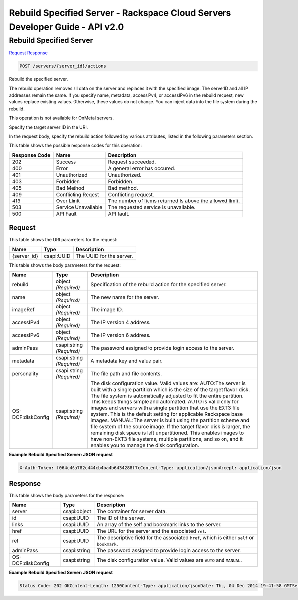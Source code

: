 =============================================================================
Rebuild Specified Server -  Rackspace Cloud Servers Developer Guide - API v2.0
=============================================================================

Rebuild Specified Server
~~~~~~~~~~~~~~~~~~~~~~~~~

`Request <POST_rebuild_specified_server_servers_server_id_actions.rst#request>`__
`Response <POST_rebuild_specified_server_servers_server_id_actions.rst#response>`__

.. code-block:: javascript

    POST /servers/{server_id}/actions

Rebuild the specified server.

The rebuild operation removes all data on the server and replaces it with the specified image. The serverID and all IP addresses remain the same. If you specify name, metadata, accessIPv4, or accessIPv6 in the rebuild request, new values replace existing values. Otherwise, these values do not change. You can inject data into the file system during the rebuild.

This operation is not available for OnMetal servers.

Specify the target server ID in the URI.

In the request body, specify the rebuild action followed by various attributes, listed in the following parameters section.



This table shows the possible response codes for this operation:


+--------------------------+-------------------------+-------------------------+
|Response Code             |Name                     |Description              |
+==========================+=========================+=========================+
|202                       |Success                  |Request succeeded.       |
+--------------------------+-------------------------+-------------------------+
|400                       |Error                    |A general error has      |
|                          |                         |occured.                 |
+--------------------------+-------------------------+-------------------------+
|401                       |Unauthorized             |Unauthorized.            |
+--------------------------+-------------------------+-------------------------+
|403                       |Forbidden                |Forbidden.               |
+--------------------------+-------------------------+-------------------------+
|405                       |Bad Method               |Bad method.              |
+--------------------------+-------------------------+-------------------------+
|409                       |Conflicting Reqest       |Conflicting request.     |
+--------------------------+-------------------------+-------------------------+
|413                       |Over Limit               |The number of items      |
|                          |                         |returned is above the    |
|                          |                         |allowed limit.           |
+--------------------------+-------------------------+-------------------------+
|503                       |Service Unavailable      |The requested service is |
|                          |                         |unavailable.             |
+--------------------------+-------------------------+-------------------------+
|500                       |API Fault                |API fault.               |
+--------------------------+-------------------------+-------------------------+


Request
^^^^^^^^^^^^^^^^^

This table shows the URI parameters for the request:

+--------------------------+-------------------------+-------------------------+
|Name                      |Type                     |Description              |
+==========================+=========================+=========================+
|{server_id}               |csapi:UUID               |The UUID for the server. |
+--------------------------+-------------------------+-------------------------+





This table shows the body parameters for the request:

+--------------------------+-------------------------+-------------------------+
|Name                      |Type                     |Description              |
+==========================+=========================+=========================+
|rebuild                   |object *(Required)*      |Specification of the     |
|                          |                         |rebuild action for the   |
|                          |                         |specified server.        |
+--------------------------+-------------------------+-------------------------+
|name                      |object *(Required)*      |The new name for the     |
|                          |                         |server.                  |
+--------------------------+-------------------------+-------------------------+
|imageRef                  |object *(Required)*      |The image ID.            |
+--------------------------+-------------------------+-------------------------+
|accessIPv4                |object *(Required)*      |The IP version 4 address.|
+--------------------------+-------------------------+-------------------------+
|accessIPv6                |object *(Required)*      |The IP version 6 address.|
+--------------------------+-------------------------+-------------------------+
|adminPass                 |csapi:string *(Required)*|The password assigned to |
|                          |                         |provide login access to  |
|                          |                         |the server.              |
+--------------------------+-------------------------+-------------------------+
|metadata                  |csapi:string *(Required)*|A metadata key and value |
|                          |                         |pair.                    |
+--------------------------+-------------------------+-------------------------+
|personality               |csapi:string *(Required)*|The file path and file   |
|                          |                         |contents.                |
+--------------------------+-------------------------+-------------------------+
|OS-DCF:diskConfig         |csapi:string *(Required)*|The disk configuration   |
|                          |                         |value. Valid values are: |
|                          |                         |AUTO:The server is built |
|                          |                         |with a single partition  |
|                          |                         |which is the size of the |
|                          |                         |target flavor disk. The  |
|                          |                         |file system is           |
|                          |                         |automatically adjusted   |
|                          |                         |to fit the entire        |
|                          |                         |partition. This keeps    |
|                          |                         |things simple and        |
|                          |                         |automated. AUTO is valid |
|                          |                         |only for images and      |
|                          |                         |servers with a single    |
|                          |                         |partition that use the   |
|                          |                         |EXT3 file system. This   |
|                          |                         |is the default setting   |
|                          |                         |for applicable Rackspace |
|                          |                         |base images. MANUAL:The  |
|                          |                         |server is built using    |
|                          |                         |the partition scheme and |
|                          |                         |file system of the       |
|                          |                         |source image. If the     |
|                          |                         |target flavor disk is    |
|                          |                         |larger, the remaining    |
|                          |                         |disk space is left       |
|                          |                         |unpartitioned. This      |
|                          |                         |enables images to have   |
|                          |                         |non-EXT3 file systems,   |
|                          |                         |multiple partitions, and |
|                          |                         |so on, and it enables    |
|                          |                         |you to manage the disk   |
|                          |                         |configuration.           |
+--------------------------+-------------------------+-------------------------+





**Example Rebuild Specified Server: JSON request**


.. code::

    X-Auth-Token: f064c46a782c444cb4ba4b6434288f7cContent-Type: application/jsonAccept: application/json


Response
^^^^^^^^^^^^^^^^^^


This table shows the body parameters for the response:

+--------------------------+-------------------------+-------------------------+
|Name                      |Type                     |Description              |
+==========================+=========================+=========================+
|server                    |csapi:object             |The container for server |
|                          |                         |data.                    |
+--------------------------+-------------------------+-------------------------+
|id                        |csapi:UUID               |The ID of the server.    |
+--------------------------+-------------------------+-------------------------+
|links                     |csapi:UUID               |An array of the self and |
|                          |                         |bookmark links to the    |
|                          |                         |server.                  |
+--------------------------+-------------------------+-------------------------+
|href                      |csapi:UUID               |The URL for the server   |
|                          |                         |and the associated       |
|                          |                         |``rel``.                 |
+--------------------------+-------------------------+-------------------------+
|rel                       |csapi:UUID               |The descriptive field    |
|                          |                         |for the associated       |
|                          |                         |``href``, which is       |
|                          |                         |either ``self`` or       |
|                          |                         |``bookmark``.            |
+--------------------------+-------------------------+-------------------------+
|adminPass                 |csapi:string             |The password assigned to |
|                          |                         |provide login access to  |
|                          |                         |the server.              |
+--------------------------+-------------------------+-------------------------+
|OS-DCF:diskConfig         |csapi:string             |The disk configuration   |
|                          |                         |value. Valid values are  |
|                          |                         |``AUTO`` and ``MANUAL``. |
+--------------------------+-------------------------+-------------------------+





**Example Rebuild Specified Server: JSON request**


.. code::

    Status Code: 202 OKContent-Length: 1250Content-Type: application/jsonDate: Thu, 04 Dec 2014 19:41:58 GMTServer: Jetty(8.0.y.z-SNAPSHOT)Via: 1.1 Repose (Repose/2.12)x-compute-request-id: req-8c905dfe-2c9a-42d9-8e53-4478e2813c75

